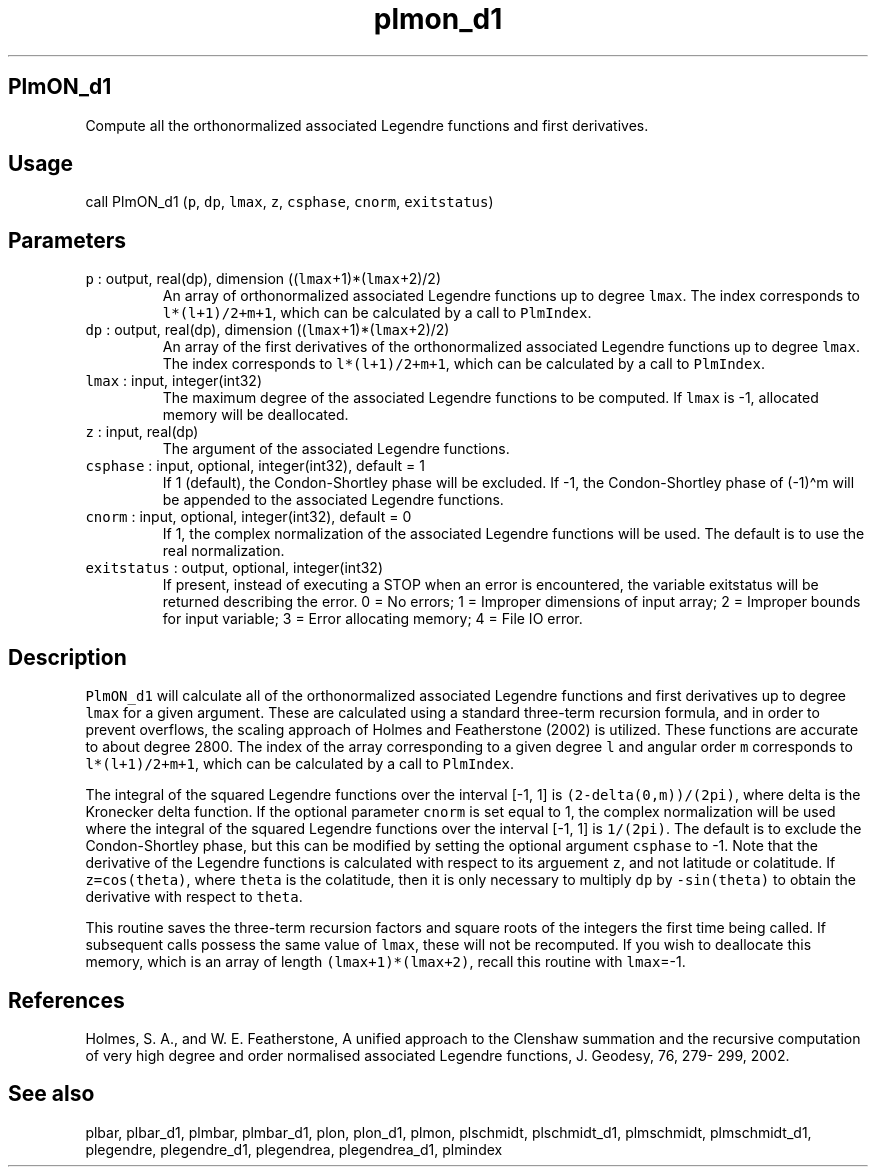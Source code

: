 .\" Automatically generated by Pandoc 3.1.3
.\"
.\" Define V font for inline verbatim, using C font in formats
.\" that render this, and otherwise B font.
.ie "\f[CB]x\f[]"x" \{\
. ftr V B
. ftr VI BI
. ftr VB B
. ftr VBI BI
.\}
.el \{\
. ftr V CR
. ftr VI CI
. ftr VB CB
. ftr VBI CBI
.\}
.TH "plmon_d1" "1" "2021-02-15" "Fortran 95" "SHTOOLS 4.13"
.hy
.SH PlmON_d1
.PP
Compute all the orthonormalized associated Legendre functions and first
derivatives.
.SH Usage
.PP
call PlmON_d1 (\f[V]p\f[R], \f[V]dp\f[R], \f[V]lmax\f[R], \f[V]z\f[R],
\f[V]csphase\f[R], \f[V]cnorm\f[R], \f[V]exitstatus\f[R])
.SH Parameters
.TP
\f[V]p\f[R] : output, real(dp), dimension ((\f[V]lmax\f[R]+1)*(\f[V]lmax\f[R]+2)/2)
An array of orthonormalized associated Legendre functions up to degree
\f[V]lmax\f[R].
The index corresponds to \f[V]l*(l+1)/2+m+1\f[R], which can be
calculated by a call to \f[V]PlmIndex\f[R].
.TP
\f[V]dp\f[R] : output, real(dp), dimension ((\f[V]lmax\f[R]+1)*(\f[V]lmax\f[R]+2)/2)
An array of the first derivatives of the orthonormalized associated
Legendre functions up to degree \f[V]lmax\f[R].
The index corresponds to \f[V]l*(l+1)/2+m+1\f[R], which can be
calculated by a call to \f[V]PlmIndex\f[R].
.TP
\f[V]lmax\f[R] : input, integer(int32)
The maximum degree of the associated Legendre functions to be computed.
If \f[V]lmax\f[R] is -1, allocated memory will be deallocated.
.TP
\f[V]z\f[R] : input, real(dp)
The argument of the associated Legendre functions.
.TP
\f[V]csphase\f[R] : input, optional, integer(int32), default = 1
If 1 (default), the Condon-Shortley phase will be excluded.
If -1, the Condon-Shortley phase of (-1)\[ha]m will be appended to the
associated Legendre functions.
.TP
\f[V]cnorm\f[R] : input, optional, integer(int32), default = 0
If 1, the complex normalization of the associated Legendre functions
will be used.
The default is to use the real normalization.
.TP
\f[V]exitstatus\f[R] : output, optional, integer(int32)
If present, instead of executing a STOP when an error is encountered,
the variable exitstatus will be returned describing the error.
0 = No errors; 1 = Improper dimensions of input array; 2 = Improper
bounds for input variable; 3 = Error allocating memory; 4 = File IO
error.
.SH Description
.PP
\f[V]PlmON_d1\f[R] will calculate all of the orthonormalized associated
Legendre functions and first derivatives up to degree \f[V]lmax\f[R] for
a given argument.
These are calculated using a standard three-term recursion formula, and
in order to prevent overflows, the scaling approach of Holmes and
Featherstone (2002) is utilized.
These functions are accurate to about degree 2800.
The index of the array corresponding to a given degree \f[V]l\f[R] and
angular order \f[V]m\f[R] corresponds to \f[V]l*(l+1)/2+m+1\f[R], which
can be calculated by a call to \f[V]PlmIndex\f[R].
.PP
The integral of the squared Legendre functions over the interval [-1, 1]
is \f[V](2-delta(0,m))/(2pi)\f[R], where delta is the Kronecker delta
function.
If the optional parameter \f[V]cnorm\f[R] is set equal to 1, the complex
normalization will be used where the integral of the squared Legendre
functions over the interval [-1, 1] is \f[V]1/(2pi)\f[R].
The default is to exclude the Condon-Shortley phase, but this can be
modified by setting the optional argument \f[V]csphase\f[R] to -1.
Note that the derivative of the Legendre functions is calculated with
respect to its arguement \f[V]z\f[R], and not latitude or colatitude.
If \f[V]z=cos(theta)\f[R], where \f[V]theta\f[R] is the colatitude, then
it is only necessary to multiply \f[V]dp\f[R] by \f[V]-sin(theta)\f[R]
to obtain the derivative with respect to \f[V]theta\f[R].
.PP
This routine saves the three-term recursion factors and square roots of
the integers the first time being called.
If subsequent calls possess the same value of \f[V]lmax\f[R], these will
not be recomputed.
If you wish to deallocate this memory, which is an array of length
\f[V](lmax+1)*(lmax+2)\f[R], recall this routine with \f[V]lmax\f[R]=-1.
.SH References
.PP
Holmes, S.
A., and W.
E.
Featherstone, A unified approach to the Clenshaw summation and the
recursive computation of very high degree and order normalised
associated Legendre functions, J.
Geodesy, 76, 279- 299, 2002.
.SH See also
.PP
plbar, plbar_d1, plmbar, plmbar_d1, plon, plon_d1, plmon, plschmidt,
plschmidt_d1, plmschmidt, plmschmidt_d1, plegendre, plegendre_d1,
plegendrea, plegendrea_d1, plmindex
